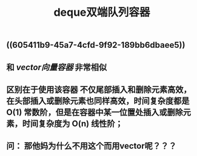 #+TITLE: deque双端队列容器

** ((605411b9-45a7-4cfd-9f92-189bb6dbaee5))
** 和 [[vector向量容器]] 非常相似
** 区别在于使用该容器 不仅尾部插入和删除元素高效，在头部插入或删除元素也同样高效，时间复杂度都是 O(1) 常数阶，但是在容器中某一位置处插入或删除元素，时间复杂度为 O(n) 线性阶；
** 问： 那他妈为什么不用这个而用vector呢？？？

